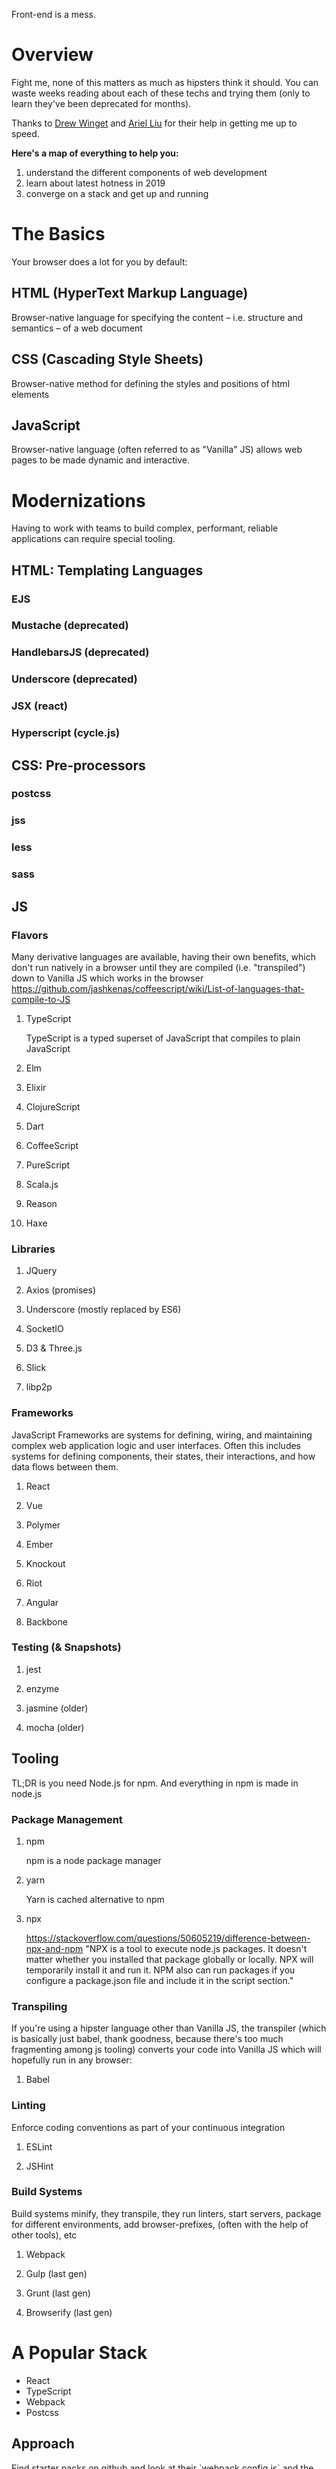Front-end is a mess.

* Overview
Fight me, none of this matters as much as hipsters think it
should. You can waste weeks reading about each of these techs and
trying them (only to learn they've been deprecated for months).

Thanks to [[http://drewwinget.com][Drew Winget]] and [[https://helloarielliu.com/][Ariel Liu]] for their help in getting me up to speed.

*Here's a map of everything to help you:*
1. understand the different components of web development
2. learn about latest hotness in 2019
3. converge on a stack and get up and running

* The Basics
Your browser does a lot for you by default:

** HTML (HyperText Markup Language)
Browser-native language for specifying the content -- i.e. structure and semantics -- of a web document

** CSS (Cascading Style Sheets)
Browser-native method for defining the styles and positions of html elements

** JavaScript
Browser-native language (often referred to as "Vanilla" JS) allows web
pages to be made dynamic and interactive.

* Modernizations
Having to work with teams to build complex, performant, reliable applications can require special tooling.

** HTML: Templating Languages
*** EJS
*** Mustache (deprecated)
*** HandlebarsJS (deprecated)
*** Underscore (deprecated)
*** JSX (react)
*** Hyperscript (cycle.js)
** CSS: Pre-processors

*** postcss
*** jss
*** less
*** sass

** JS
*** Flavors
Many derivative languages are available, having their own benefits,
which don't run natively in a browser until they are compiled
(i.e. "transpiled") down to Vanilla JS which works in the browser
https://github.com/jashkenas/coffeescript/wiki/List-of-languages-that-compile-to-JS
**** TypeScript
TypeScript is a typed superset of JavaScript that compiles to plain JavaScript
**** Elm
**** Elixir
**** ClojureScript
**** Dart
**** CoffeeScript
**** PureScript
**** Scala.js
**** Reason
**** Haxe
*** Libraries
**** JQuery
**** Axios (promises)
**** Underscore (mostly replaced by ES6)
**** SocketIO
**** D3 & Three.js
**** Slick
**** libp2p
*** Frameworks
JavaScript Frameworks are systems for defining, wiring, and
maintaining complex web application logic and user interfaces. Often
this includes systems for defining components, their states, their
interactions, and how data flows between them.
**** React
**** Vue
**** Polymer
**** Ember
**** Knockout
**** Riot
**** Angular
**** Backbone
*** Testing (& Snapshots)
**** jest
**** enzyme
**** jasmine (older)
**** mocha (older)
** Tooling
TL;DR is you need Node.js for npm. And everything in npm is made in node.js
*** Package Management
**** npm
npm is a node package manager
**** yarn
Yarn is cached alternative to npm
**** npx
https://stackoverflow.com/questions/50605219/difference-between-npx-and-npm
"NPX is a tool to execute node.js packages. It doesn't matter whether
you installed that package globally or locally. NPX will temporarily
install it and run it. NPM also can run packages if you configure a
package.json file and include it in the script section."
*** Transpiling
If you're using a hipster language other than Vanilla JS, the
transpiler (which is basically just babel, thank goodness, because
there's too much fragmenting among js tooling) converts your code into
Vanilla JS which will hopefully run in any browser:
**** Babel
*** Linting
Enforce coding conventions as part of your continuous integration
**** ESLint
**** JSHint
*** Build Systems
Build systems minify, they transpile, they run linters, start servers,
package for different environments, add browser-prefixes, (often with
the help of other tools), etc
**** Webpack
**** Gulp (last gen)
**** Grunt (last gen)
**** Browserify (last gen)
* A Popular Stack
- React
- TypeScript
- Webpack
- Postcss
** Approach
Find starter packs on github and look at their `webpack.config.js` and the scripts in their package.json, e.g.
https://github.com/vikpe/react-webpack-typescript-starter
https://github.com/jedmao/tsx-react-postcss-webpack
